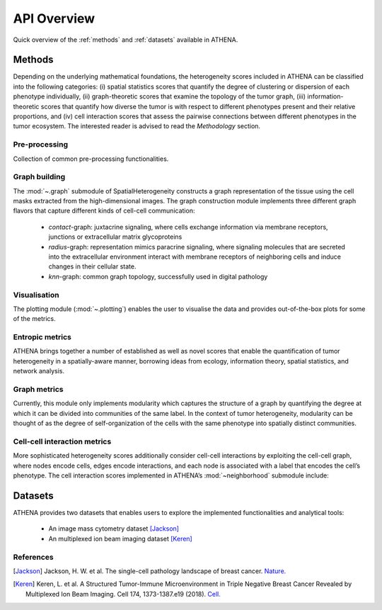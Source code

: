 API Overview
============
Quick overview of the :ref:`methods` and :ref:`datasets` available in ATHENA.

.. _methods:

Methods
-------
Depending on the underlying mathematical foundations, the heterogeneity
scores included in ATHENA can be classified into the following categories: (i) spatial statistics scores that
quantify the degree of clustering or dispersion of each phenotype individually, (ii) graph-theoretic scores that
examine the topology of the tumor graph, (iii) information-theoretic scores that quantify how diverse the
tumor is with respect to different phenotypes present and their relative proportions, and (iv) cell interaction
scores that assess the pairwise connections between different phenotypes in the tumor ecosystem. The interested reader
is advised to read the *Methodology* section.

Pre-processing
^^^^^^^^^^^^^^
Collection of common pre-processing functionalities.

.. autosummary::
    ~spatialHeterogeneity.preprocessing.preprocess.extract_centroids
    ~spatialHeterogeneity.preprocessing.preprocess.arcsinh


Graph building
^^^^^^^^^^^^^^
The :mod:`~.graph` submodule of SpatialHeterogeneity constructs a graph representation of the tissue using the
cell masks extracted from the high-dimensional images. The graph construction module implements three
different graph flavors that capture different kinds of cell-cell communication:

    - *contact*-graph: juxtacrine signaling, where cells exchange information via membrane receptors, junctions or extracellular matrix glycoproteins
    - *radius*-graph: representation mimics paracrine signaling, where signaling molecules that are secreted into the extracellular environment interact with membrane receptors of neighboring cells and induce changes in their cellular state.
    - *knn*-graph: common graph topology, successfully used in digital pathology

.. autosummary::
    ~spatialHeterogeneity.graph_builder.graphBuilder.build_graph

Visualisation
^^^^^^^^^^^^^
The plotting module (:mod:`~.plotting`) enables the user to visualise the data and provides out-of-the-box plots for some
of the metrics.

.. autosummary::
    ~spatialHeterogeneity.plotting.visualization.spatial
    ~spatialHeterogeneity.plotting.visualization.napari_viewer
    ~spatialHeterogeneity.plotting.visualization.interactions
    ~spatialHeterogeneity.plotting.visualization.ripleysK
    ~spatialHeterogeneity.plotting.visualization.infiltration


Entropic metrics
^^^^^^^^^^^^^^^^^^
ATHENA brings together a number of established as well as novel scores that enable the quantification of
tumor heterogeneity in a spatially-aware manner, borrowing ideas from ecology, information theory, spatial
statistics, and network analysis.

.. autosummary::
    ~spatialHeterogeneity.metrics.heterogeneity.metrics.richness
    ~spatialHeterogeneity.metrics.heterogeneity.metrics.abundance
    ~spatialHeterogeneity.metrics.heterogeneity.metrics.shannon
    ~spatialHeterogeneity.metrics.heterogeneity.metrics.simpson
    ~spatialHeterogeneity.metrics.heterogeneity.metrics.renyi_entropy
    ~spatialHeterogeneity.metrics.heterogeneity.metrics.hill_number
    ~spatialHeterogeneity.metrics.heterogeneity.metrics.quadratic_entropy

Graph metrics
^^^^^^^^^^^^^^^^^^
Currently, this module only implements modularity which captures the structure of a graph by quantifying the degree at which it can
be divided into communities of the same label. In the context of tumor heterogeneity, modularity can be
thought of as the degree of self-organization of the cells with the same phenotype into spatially distinct
communities.

.. autosummary::
    ~spatialHeterogeneity.metrics.graph.graph.modularity

Cell-cell interaction metrics
^^^^^^^^^^^^^^^^^^^^^^^^^^^^^
More sophisticated heterogeneity scores additionally consider cell-cell interactions by exploiting the cell-cell graph,
where nodes encode cells, edges encode interactions, and each node is associated with a label
that encodes the cell’s phenotype. The cell interaction scores implemented in ATHENA’s :mod:`~neighborhood` submodule
include:

.. autosummary::
    ~spatialHeterogeneity.neighborhood.estimators.interactions
    ~spatialHeterogeneity.neighborhood.estimators.infiltration
    ~spatialHeterogeneity.neighborhood.estimators.ripleysK

.. _datasets:

Datasets
--------
ATHENA provides two datasets that enables users to explore the implemented functionalities and analytical tools:

    - An image mass cytometry dataset [Jackson]_
    - An multiplexed ion beam imaging dataset [Keren]_

.. autosummary::
    ~spatialHeterogeneity.dataset.datasets.imc
    ~spatialHeterogeneity.dataset.datasets.mibi

References
^^^^^^^^^^
.. [Jackson] Jackson, H. W. et al. The single-cell pathology landscape of breast cancer.
    `Nature. <https://www.nature.com/articles/s41586-019-1876-x>`_

.. [Keren] Keren, L. et al. A Structured Tumor-Immune Microenvironment in Triple Negative Breast Cancer Revealed by
    Multiplexed Ion Beam Imaging. Cell 174, 1373-1387.e19 (2018). `Cell. <https://doi.org/10.1016/j.cell.2018.08.039>`_